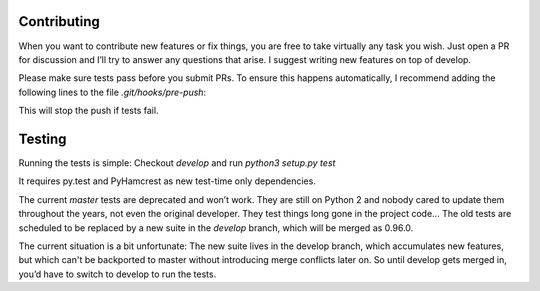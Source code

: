 Contributing
============
When you want to contribute new features or fix things, you are free to take virtually any task you wish. Just open a PR for discussion and I’ll try to answer any questions that arise. I suggest writing new features on top of develop.

Please make sure tests pass before you submit PRs. To ensure this happens automatically, I recommend adding the following lines to the file `.git/hooks/pre-push`:

.. code:: sh
    remote="$1"
    url="$2"

    python3 setup.py test
    exit $?

This will stop the push if tests fail.

Testing
=======
Running the tests is simple: Checkout `develop` and run `python3 setup.py test`

It requires py.test and PyHamcrest as new test-time only dependencies.

The current `master` tests are deprecated and won’t work. They are still on Python 2 and nobody cared to update them throughout the years, not even the original developer. They test things long gone in the project code…
The old tests are scheduled to be replaced by a new suite in the `develop` branch, which will be merged as 0.96.0.

The current situation is a bit unfortunate: The new suite lives in the develop branch, which accumulates new features, but which can't be backported to master without introducing merge conflicts later on. So until develop gets merged in, you’d have to switch to develop to run the tests.

